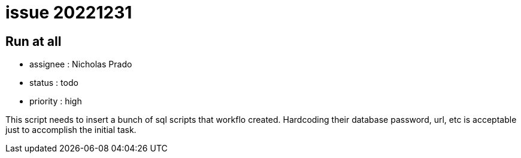 
= issue 20221231

== Run at all

* assignee : Nicholas Prado
* status : todo
* priority : high

This script needs to insert a bunch of sql scripts that workflo created.
Hardcoding their database password, url, etc is acceptable just to accomplish the initial task.

////
== comments
=== yyyy-MM-dd (hh:MM)

=== --

comment author : 

comment_here
////




















